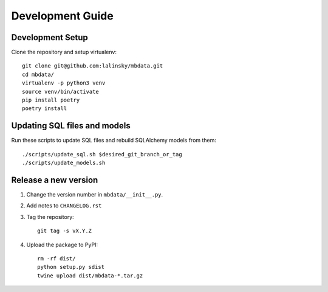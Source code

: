 #################
Development Guide
#################

Development Setup
=================

Clone the repository and setup virtualenv::

    git clone git@github.com:lalinsky/mbdata.git
    cd mbdata/
    virtualenv -p python3 venv
    source venv/bin/activate
    pip install poetry
    poetry install

Updating SQL files and models
=============================

Run these scripts to update SQL files and rebuild SQLAlchemy models from them::

    ./scripts/update_sql.sh $desired_git_branch_or_tag
    ./scripts/update_models.sh

Release a new version
=====================

1. Change the version number in ``mbdata/__init__.py``.

2. Add notes to ``CHANGELOG.rst``

3. Tag the repository::

    git tag -s vX.Y.Z

4. Upload the package to PyPI::

    rm -rf dist/
    python setup.py sdist
    twine upload dist/mbdata-*.tar.gz
